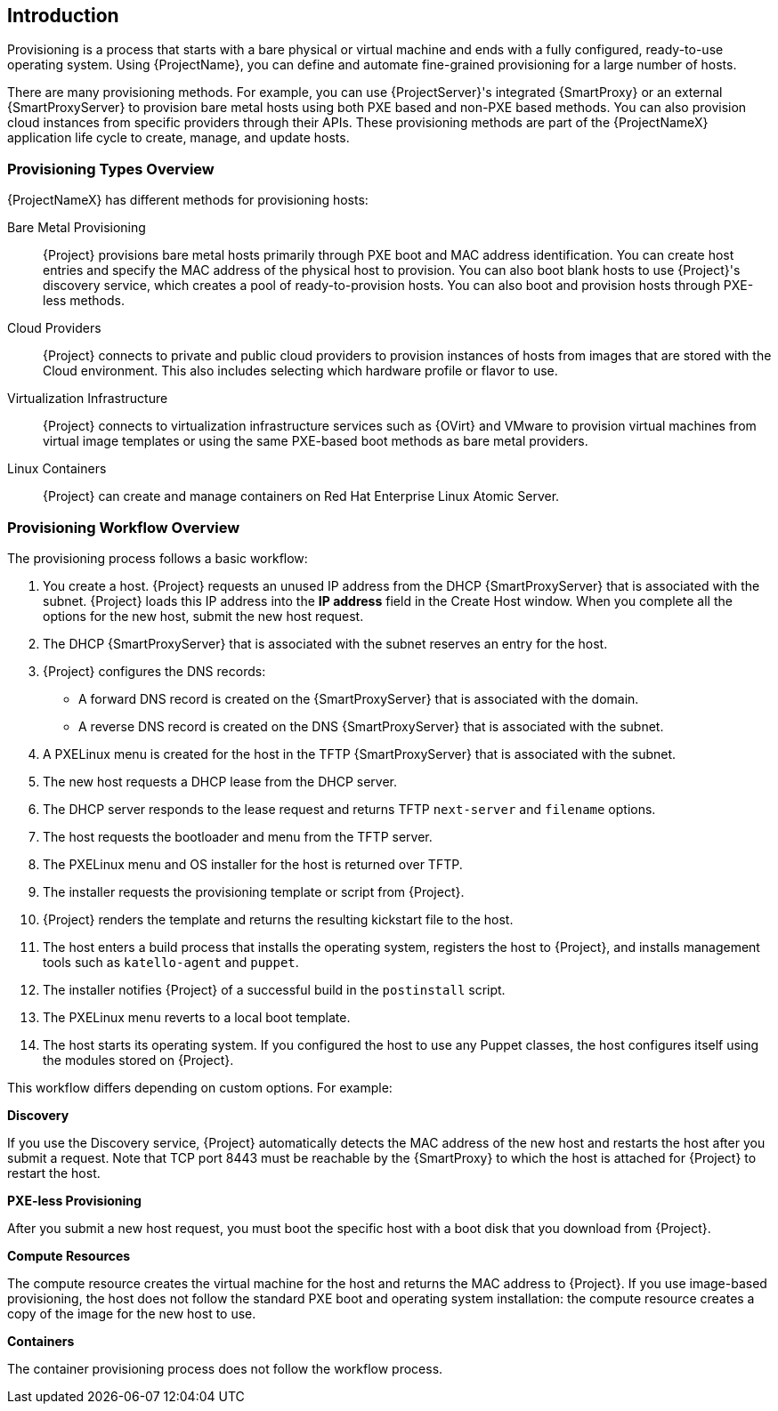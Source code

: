 [[Introduction]]
== Introduction

Provisioning is a process that starts with a bare physical or virtual machine and ends with a fully configured, ready-to-use operating system. Using {ProjectName}, you can define and automate fine-grained provisioning for a large number of hosts.

There are many provisioning methods. For example, you can use {ProjectServer}'s integrated {SmartProxy} or an external {SmartProxyServer} to provision bare metal hosts using both PXE based and non-PXE based methods. You can also provision cloud instances from specific providers through their APIs. These provisioning methods are part of the {ProjectNameX} application life cycle to create, manage, and update hosts.

[[Introduction-Defining_Provisioning_Types]]
=== Provisioning Types Overview

{ProjectNameX} has different methods for provisioning hosts:

Bare Metal Provisioning::
  {Project} provisions bare metal hosts primarily through PXE boot and MAC address identification. You can create host entries and specify the MAC address of the physical host to provision. You can also boot blank hosts to use {Project}'s discovery service, which creates a pool of ready-to-provision hosts. You can also boot and provision hosts through PXE-less methods.

Cloud Providers::
  {Project} connects to private and public cloud providers to provision instances of hosts from images that are stored with the Cloud environment. This also includes selecting which hardware profile or flavor to use.

Virtualization Infrastructure::
  {Project} connects to virtualization infrastructure services such as {OVirt} and VMware to provision virtual machines from virtual image templates or using the same PXE-based boot methods as bare metal providers.

Linux Containers::
  {Project} can create and manage containers on Red Hat Enterprise Linux Atomic Server.


[[Introduction-Defining_the_Provisioning_Workflow]]
=== Provisioning Workflow Overview

The provisioning process follows a basic workflow:

. You create a host. {Project} requests an unused IP address from the DHCP {SmartProxyServer} that is associated with the subnet. {Project} loads this IP address into the *IP address* field in the Create Host window. When you complete all the options for the new host, submit the new host request.
. The DHCP {SmartProxyServer} that is associated with the subnet reserves an entry for the host.
. {Project} configures the DNS records:
* A forward DNS record is created on the {SmartProxyServer} that is associated with the domain.
* A reverse DNS record is created on the DNS {SmartProxyServer} that is associated with the subnet.
. A PXELinux menu is created for the host in the TFTP {SmartProxyServer} that is associated with the subnet.
. The new host requests a DHCP lease from the DHCP server.
. The DHCP server responds to the lease request and returns TFTP `next-server` and `filename` options.
. The host requests the bootloader and menu from the TFTP server.
. The PXELinux menu and OS installer for the host is returned over TFTP.
. The installer requests the provisioning template or script from {Project}.
. {Project} renders the template and returns the resulting kickstart file to the host.
. The host enters a build process that installs the operating system, registers the host to {Project}, and installs management tools such as `katello-agent` and `puppet`.
. The installer notifies {Project} of a successful build in the `postinstall` script.
. The PXELinux menu reverts to a local boot template.
. The host starts its operating system. If you configured the host to use any Puppet classes, the host configures itself using the modules stored on {Project}.

This workflow differs depending on custom options. For example:

*Discovery*

If you use the Discovery service, {Project} automatically detects the MAC address of the new host and restarts the host after you submit a request. Note that TCP port 8443 must be reachable by the {SmartProxy} to which the host is attached for {Project} to restart the host.

*PXE-less Provisioning*

After you submit a new host request, you must boot the specific host with a boot disk that you download from {Project}.

*Compute Resources*

The compute resource creates the virtual machine for the host and returns the MAC address to {Project}. If you use image-based provisioning, the host does not follow the standard PXE boot and operating system installation: the compute resource creates a copy of the image for the new host to use.

*Containers*

The container provisioning process does not follow the workflow process.
